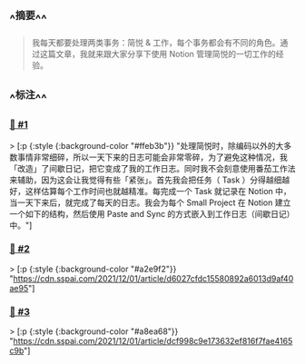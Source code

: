 :PROPERTIES:
:UID: 20220924163427
:alias: 我如何使用 Notion 管理简悦的一切
:source: https://sspai.com/post/70237
:snapshot: [[http://localhost:7026/reading/2?embed=logseq][2]]
:tags: #SimpRead 
:index: 2
:date: [[2022年09月24日]]
:END:



** ^^摘要^^
#+BEGIN_QUOTE
我每天都要处理两类事务：简悦 & 工作，每个事务都会有不同的角色。通过这篇文章，我就来跟大家分享下使用 Notion 管理简悦的一切工作的经验。
#+END_QUOTE

** ^^标注^^

*** [[http://localhost:7026/unread/2#id=1664008650243][📌 #1]] 
> [:p {:style {:background-color "#ffeb3b"}}
"处理简悦时，除编码以外的大多数事情非常细碎，所以一天下来的日志可能会非常零碎，为了避免这种情况，我「改造」了间歇日记，把它变成了我的工作日志。同时我不会刻意使用番茄工作法来辅助，因为这会让我觉得有些「紧张」。首先我会把任务（ Task ）分得越细越好，这样估算每个工作时间也就越精准。每完成一个 Task 就记录在 Notion 中，当一天下来后，就完成了每天的日志。我会为每个 Small Project 在 Notion 建立一个如下的结构，然后使用 Paste and Sync 的方式嵌入到工作日志（间歇日记）中。"]

*** [[http://localhost:7026/unread/2#id=1664008663981][📌 #2]] 
> [:p {:style {:background-color "#a2e9f2"}}
"https://cdn.sspai.com/2021/12/01/article/d6027cfdc15580892a6013d9af40ae95"]

*** [[http://localhost:7026/unread/2#id=1664008668130][📌 #3]] 
> [:p {:style {:background-color "#a8ea68"}}
"https://cdn.sspai.com/2021/12/01/article/dcf998c9e173632ef816f7fae4165c9b"]




